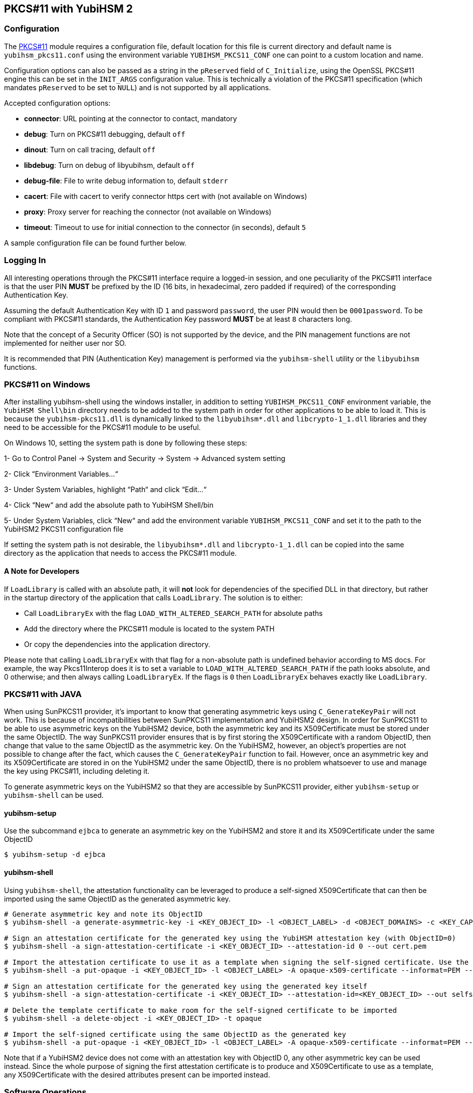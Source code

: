 == PKCS#11 with YubiHSM 2

=== Configuration

The link:/yubihsm-shell/yubihsm-pkcs11.html[PKCS#11] module requires a configuration file, default location for this
file is current directory and default name is `yubihsm_pkcs11.conf` using the
environment variable `YUBIHSM_PKCS11_CONF` one can point to a custom location
and name.

Configuration options can also be passed as a string in the `pReserved` field of
`C_Initialize`, using the OpenSSL PKCS#11 engine this can be set in the
`INIT_ARGS` configuration value. This is technically a violation of the PKCS#11
specification (which mandates `pReserved` to be set to `NULL`) and is not supported
by all applications.

Accepted configuration options:

- *connector*: URL pointing at the connector to contact, mandatory
- *debug*: Turn on PKCS#11 debugging, default `off`
- *dinout*: Turn on call tracing, default `off`
- *libdebug*: Turn on debug of libyubihsm, default `off`
- *debug-file*: File to write debug information to, default `stderr`
- *cacert*: File with cacert to verify connector https cert with (not available on Windows)
- *proxy*: Proxy server for reaching the connector (not available on Windows)
- *timeout*: Timeout to use for initial connection to the connector (in seconds), default `5`

A sample configuration file can be found further below.

=== Logging In

All interesting operations through the PKCS#11 interface require a logged-in
session, and one peculiarity of the PKCS#11 interface is that the user
PIN *MUST* be prefixed by the ID (16 bits, in hexadecimal, zero padded if
required) of the corresponding Authentication Key.

Assuming the default Authentication Key with ID `1` and password `password`, the user
PIN would then be `0001password`. To be compliant with PKCS#11
standards, the Authentication Key password *MUST* be at least `8` characters long.

Note that the concept of a Security Officer (SO) is not supported by the device,
and the PIN management functions are not implemented for neither user nor SO.

It is recommended that PIN (Authentication Key) management is performed via the
`yubihsm-shell` utility or the `libyubihsm` functions.

=== PKCS#11 on Windows
After installing yubihsm-shell using the windows installer, in addition to setting `YUBIHSM_PKCS11_CONF` environment variable,
the `YubiHSM Shell\bin` directory needs to be added to the system path in order for other applications to be able to load it.
This is because the `yubihsm-pkcs11.dll` is dynamically linked to the `libyubihsm*.dll` and `libcrypto-1_1.dll` libraries
and they need to be accessible for the PKCS#11 module to be useful.

On Windows 10, setting the system path is done by following these steps:

1- Go to Control Panel → System and Security → System → Advanced system setting

2- Click “Environment Variables…“

3- Under System Variables, highlight “Path“ and click “Edit…“

4- Click “New“ and add the absolute path to YubiHSM Shell/bin

5- Under System Variables, click “New“ and add the environment variable `YUBIHSM_PKCS11_CONF` and set it to the path to
the YubiHSM2 PKCS11 configuration file

If setting the system path is not desirable, the `libyubihsm*.dll` and `libcrypto-1_1.dll` can be copied into the same
directory as the application that needs to access the PKCS#11 module.

==== A Note for Developers
If `LoadLibrary` is called with an absolute path, it will *not* look for dependencies of the specified DLL in that
directory, but rather in the startup directory of the application that calls `LoadLibrary`. The solution is to either:

- Call `LoadLibraryEx` with the flag `LOAD_WITH_ALTERED_SEARCH_PATH` for absolute paths

- Add the directory where the PKCS#11 module is located to the system PATH

- Or copy the dependencies into the application directory.

Please note that calling `LoadLibraryEx` with that flag for a non-absolute path is undefined behavior according to
MS docs. For example, the way Pkcs11Interop does it is to set a variable to `LOAD_WITH_ALTERED_SEARCH_PATH` if the
path looks absolute, and 0 otherwise; and then always calling `LoadLibraryEx`. If the flags is `0` then `LoadLibraryEx`
behaves exactly like `LoadLibrary`.

=== PKCS#11 with JAVA

When using SunPKCS11 provider, it's important to know that generating asymmetric keys using `C_GenerateKeyPair` will
not work. This is because of incompatibilities between SunPKCS11 implementation and YubiHSM2 design. In order for
SunPKCS11 to be able to use asymmetric keys on the YubiHSM2 device, both the asymmetric key and its X509Certificate
must be stored under the same ObjectID. The way SunPKCS11 provider ensures that is by first storing the X509Certificate
with a random ObjectID, then change that value to the same ObjectID as the asymmetric key. On the YubiHSM2, however, an
object's properties are not possible to change after the fact, which causes the `C_GenerateKeyPair` function to fail. However,
once an asymmetric key and its X509Certificate are stored in on the YubiHSM2 under the same ObjectID, there is no
problem whatsoever to use and manage the key using PKCS#11, including deleting it.

To generate asymmetric keys on the YubiHSM2 so that they are accessible by SunPKCS11 provider, either `yubihsm-setup` or
`yubihsm-shell` can be used.

==== yubihsm-setup

Use the subcommand `ejbca` to generate an asymmetric key on the YubiHSM2 and store it and its X509Certificate under the
same ObjectID

```
$ yubihsm-setup -d ejbca
```

==== yubihsm-shell

Using `yubihsm-shell`, the attestation functionality can be leveraged to produce a self-signed X509Certificate that can
then be imported using the same ObjectID as the generated asymmetric key.

```
# Generate asymmetric key and note its ObjectID
$ yubihsm-shell -a generate-asymmetric-key -i <KEY_OBJECT_ID> -l <OBJECT_LABEL> -d <OBJECT_DOMAINS> -c <KEY_CAPABILITIES> -A <KEY_ALGORITHM>

# Sign an attestation certificate for the generated key using the YubiHSM attestation key (with ObjectID=0)
$ yubihsm-shell -a sign-attestation-certificate -i <KEY_OBJECT_ID> --attestation-id 0 --out cert.pem

# Import the attestation certificate to use it as a template when signing the self-signed certificate. Use the same ObjectID as the generated key
$ yubihsm-shell -a put-opaque -i <KEY_OBJECT_ID> -l <OBJECT_LABEL> -A opaque-x509-certificate --informat=PEM --in cert.pem

# Sign an attestation certificate for the generated key using the generated key itself
$ yubihsm-shell -a sign-attestation-certificate -i <KEY_OBJECT_ID> --attestation-id=<KEY_OBJECT_ID> --out selfsigned_cert.pem

# Delete the template certificate to make room for the self-signed certificate to be imported
$ yubihsm-shell -a delete-object -i <KEY_OBJECT_ID> -t opaque

# Import the self-signed certificate using the same ObjectID as the generated key
$ yubihsm-shell -a put-opaque -i <KEY_OBJECT_ID> -l <OBJECT_LABEL> -A opaque-x509-certificate --informat=PEM --in selfsigned_cert.pem
```

Note that if a YubiHSM2 device does not come with an attestation key with ObjectID 0, any other asymmetric key
can be used instead. Since the whole purpose of signing the first attestation certificate is to produce and X509Certificate
to use as a template, any X509Certificate with the desired attributes present can be imported instead.

=== Software Operations

`C_Encrypt` and `C_Verify` for Asymmetric Keys are performed in software,
as well as all of the `C_Digest` operations.

== PKCS#11 Attributes

There are a number of attributes defined in PKCS#11 that do not
translate to Capabilities of the YubiHSM 2 device, and are therefore
treated as always having a fixed value.

[options="header"]
|==============================================================================
| PKCS#11 | YubiHSM 2 | Rationale
| CKA_PRIVATE | CK_TRUE | Login is always required
| CKA_DESTROYABLE | CK_TRUE | Objects can always be deleted from the device
| CKA_MODIFIABLE | CK_FALSE | Objects are immutable on the device
| CKA_COPYABLE | CK_FALSE | Objects are immutable on the device
| CKA_SENSITIVE | CK_TRUE | All objects are sensitive
| CKA_ALWAYS_SENSITIVE | CK_TRUE | Objects are immutable on the device
|==============================================================================

=== Capabilities and Domains

Objects created via the PKCS#11 module inherit the Domains of the Authentication Key
used to establish the session.
The Domains can not be changed, or modified via the module.

Object Capabilities are set on creation, depending on their Type, e.g.
an RSA signing key (`CKK_RSA`) created via `C_CreateObject` with the
attribute `CKA_SIGN` set will have the following Capabilities set
`sign-pkcs,sign-pss`.

Similarly for EC (`CKK_EC`), the key would have
`sign-ecdsa` set.

See the following tables for mappings:

[options="header"]
|==============================================================================
| PKCS#11 | RSA (CKK_RSA) | EC (CKK_EC) | Wrap (CKK_YUBICO_AES*_CCM_WRAP) | HMAC (CKK_SHA*_HMAC)
| CKA_SIGN | sign-pkcs,sign-pss | sign-ecdsa | N/A | sign-hmac
| CKA_VERIFY | N/A | N/A | N/A | verify-hmac
| CKA_ENCRYPT | N/A | N/A | wrap-data | N/A
| CKA_DECRYPT | decrypt-pkcs,decrypt-oaep | N/A | unwrap-data | N/A
| CKA_DERIVE | N/A | derive-ecdh | N/A | N/A
| CKA_WRAP | N/A | N/A | export-wrapped | N/A
| CKA_UNWRAP | N/A | N/A | import-wrapped | N/A
| CKA_EXTRACTABLE | export-under-wrap | export-under-wrap | export-under-wrap | export-under-wrap
|==============================================================================

== PKCS#11 Objects

Not all PKCS#11 Object types are implemented, this is a list of what is
implemented and what it maps to.

[options="header"]
|==============================================================================
| PKCS#11 | Supported CKK | Comment
| CKO_PRIVATE_KEY | CKK_RSA, CKK_EC | RSA 2048, 3072 & 4096 with e=0x10001, EC with secp224r1, secp256r1, secp384r1, secp521r1, secp256k1, brainpool256r1, brainpool384r1, brainpool512r1
| CKO_PUBLIC_KEY | | does not exist in device, only as a property of a private key
| CKO_SECRET_KEY | CKK_SHA_1_HMAC, CKK_SHA256_HMAC, CKK_SHA384_HMAC, CKK_SHA512_HMAC, CKK_YUBICO_AES128_CCM_WRAP, CKK_YUBICO_AES192_CCM_WRAP, CKK_YUBICO_AES256_CCM_WRAP |
| CKO_CERTIFICATE | | Opaque object with algorithm YH_ALGO_OPAQUE_X509_CERTIFICATE
| CKO_DATA | | Opaque object with algorithm YH_ALGO_OPAQUE_DATA
|==============================================================================


== PKCS#11 Functions

Not all functions in PKCS#11 are implemented in the module, this is a list of
what is implemented.

[options="header"]
|==============================================================================
| PKCS#11 | Comment
| C_Initialize |
| C_Finalize |
| C_GetInfo |
| C_GetFunctionList |
| C_GetSlotList |
| C_GetSlotInfo |
| C_GetTokenInfo |
| C_GetMechanismList |
| C_GetMechanismInfo |
| C_OpenSession |
| C_CloseSession |
| C_CloseAllSessions |
| C_GetSessionInfo |
| C_Login |
| C_Logout |
| C_CreateObject | with CKO_PRIVATE_KEY, CKO_SECRET_KEY, CKO_CERTIFICATE or CKO_DATA
| C_DestroyObject |
| C_GetObjectSize |
| C_GetAttributeValue |
| C_FindObjectsInit |
| C_FindObjects |
| C_FindObjectsFinal |
| C_EncryptInit | Encrypt with Wrap Key or do software encryption for RSA key
| C_Encrypt |
| C_EncryptUpdate |
| C_EncryptFinal |
| C_DecryptInit | Decrypt with Wrap Key or RSA key
| C_Decrypt |
| C_DecryptUpdate |
| C_DecryptFinal |
| C_DeriveKey | Derive key using ECDH as a PKCS#11 session object
| C_DigestInit | Do software digest with CKM_SHA_1, CKM_SHA256, CKM_SHA384 or CKM_SHA512
| C_Digest |
| C_DigestUpdate |
| C_DigestFinal |
| C_SignInit | Sign with HMAC Key or Asymmetric Key
| C_Sign |
| C_SignUpdate |
| C_SignFinal |
| C_VerifyInit | Verify HMAC or software verify asymmetric
| C_Verify |
| C_VerifyUpdate |
| C_VerifyFinal |
| C_GenerateKey | Generate HMAC Key or Wrap Key
| C_GenerateKeyPair | Generate Asymmetric Key
| C_WrapKey | Wrap an object with Wrap Key
| C_UnwrapKey | Unwrap an object with Wrap Key
| C_GenerateRandom | Generate up to 2021 bytes of random
|==============================================================================

== PKCS#11 Vendor Definitions

Working with the device Wrap Keys requires using vendor-specific definitions, these
are listed in the table below. The Wrap Keys can be used with C_WrapKey, C_Unwrapkey,
C_Encrypt & C_Decrypt.

|==============================================================================
| CKM_YUBICO_AES_CCM_WRAP | 0xd9554204
| CKK_YUBICO_AES128_CCM_WRAP | 0xd955421d
| CKK_YUBICO_AES192_CCM_WRAP | 0xd9554229
| CKK_YUBICO_AES256_CCM_WRAP | 0xd955422a
|==============================================================================

== PKCS#11 Configuration

=== Configuration File Sample

Below is a sample of a `yubihsm_pkcs11.conf` configuration file.

[source,cfg]
----
# This is a sample configuration file for the YubiHSM PKCS#11 module
# Uncomment the various options as needed

# URL of the connector to use. This can be a comma-separated list
connector = http://127.0.0.1:12345

# Enables general debug output in the module
#
# debug

# Enables function tracing (ingress/egress) debug output in the module
#
# dinout

# Enables libyubihsm debug output in the module
#
# libdebug

# Redirects the debug output to a specific file. The file is created
# if it does not exist. The content is appended
#
# debug-file = /tmp/yubihsm_pkcs11_debug

# CA certificate to use for HTTPS validation. Point this variable to
# a file containing one or more certificates to use when verifying
# a peer. Currently not supported on Windows
#
# cacert = /tmp/cacert.pem

# Proxy server to use for the connector
# Currently not supported on Windows
#
# proxy = http://proxyserver.local.com:8080

# Timeout in seconds to use for the initial connection to the connector
# timeout = 5
----

=== INIT_ARGS Sample

Below is a sample of using the `INIT_ARGS` configuration with an `openssl.cnf` file.

[source,cfg]
----
openssl_conf = openssl_init

[openssl_init]
engines = engine_section

[engine_section]
pkcs11 = pkcs11_section

[pkcs11_section]
engine_id = pkcs11
dynamic_path = /path/to/engine_pkcs11.so
MODULE_PATH = /path/to/yubihsm_pkcs11.so
INIT_ARGS = connector=http://127.0.0.1:12345 debug
init = 0
----

NOTE: OpenSSL 1.1 will auto-load modules present in the system engine directory
(like `/usr/lib/x86_64-linux-gnu/engines-1.1`) so the `dynamic_path` line has to
be dropped there. The error shown will mention "conflicting engine id".
